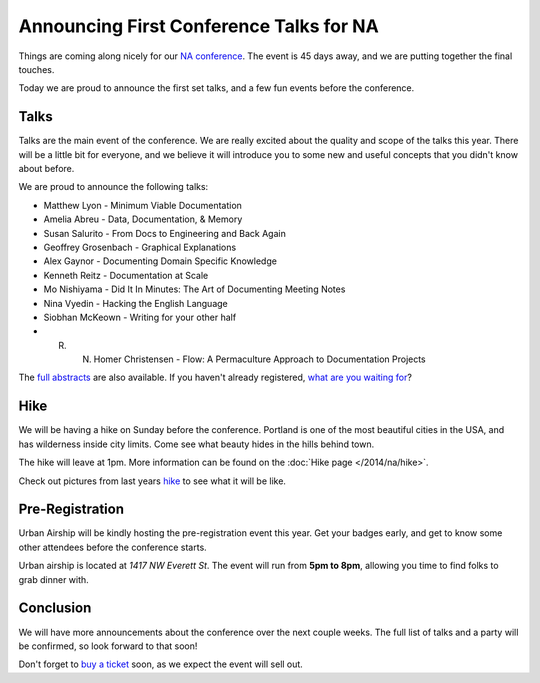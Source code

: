 Announcing First Conference Talks for NA
========================================

Things are coming along nicely for our `NA conference`_.
The event is 45 days away,
and we are putting together the final touches.

Today we are proud to announce the first set talks,
and a few fun events before the conference.

Talks
-----

Talks are the main event of the conference. 
We are really excited about the quality and scope of the talks this year. 
There will be a little bit for everyone, 
and we believe it will introduce you to some new and useful concepts that you didn't know about before. 

We are proud to announce the following talks:

* Matthew Lyon - Minimum Viable Documentation
* Amelia Abreu - Data, Documentation, & Memory
* Susan Salurito - From Docs to Engineering and Back Again
* Geoffrey Grosenbach - Graphical Explanations
* Alex Gaynor - Documenting Domain Specific Knowledge
* Kenneth Reitz - Documentation at Scale
* Mo Nishiyama - Did It In Minutes: The Art of Documenting Meeting Notes
* Nina Vyedin - Hacking the English Language
* Siobhan McKeown - Writing for your other half
* R. N. Homer Christensen - Flow: A Permaculture Approach to Documentation Projects

The `full abstracts`_ are also available.
If you haven't already registered, `what are you waiting for`_?

Hike
----

We will be having a hike on Sunday before the conference.
Portland is one of the most beautiful cities in the USA,
and has wilderness inside city limits.
Come see what beauty hides in the hills behind town.

The hike will leave at 1pm.
More information can be found on the :doc:`Hike page </2014/na/hike>`.

Check out pictures from last years `hike`_ to see what it will be like.

Pre-Registration
----------------

Urban Airship will be kindly hosting the pre-registration event this year.
Get your badges early,
and get to know some other attendees before the conference starts.

Urban airship is located at *1417 NW Everett St*.
The event will run from **5pm to 8pm**,
allowing you time to find folks to grab dinner with.

Conclusion
----------

We will have more announcements about the conference over the next couple weeks.
The full list of talks and a party will be confirmed,
so look forward to that soon!

Don't forget to `buy a ticket`_ soon,
as we expect the event will sell out.


.. _NA conference: http://conf.writethedocs.org/na/2014/
.. _full abstracts: http://docs.writethedocs.org/2014/na/talks/
.. _what are you waiting for: http://natickets.writethedocs.org/
.. _hike: http://www.flickr.com/photos/readthedocs/sets/72157633222481991
.. _pre-registration event: http://www.flickr.com/photos/readthedocs/sets/72157633222483823/
.. _buy a ticket: http://natickets.writethedocs.org/
